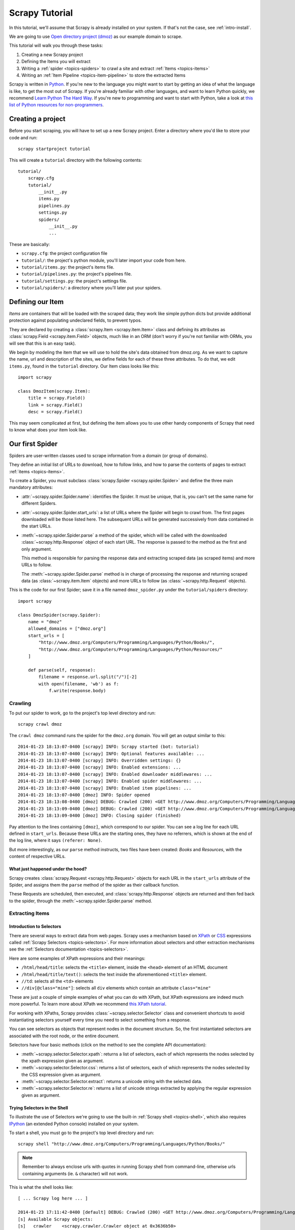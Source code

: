 .. _intro-tutorial:

===============
Scrapy Tutorial
===============

In this tutorial, we'll assume that Scrapy is already installed on your system.
If that's not the case, see :ref:`intro-install`.

We are going to use `Open directory project (dmoz) <http://www.dmoz.org/>`_ as
our example domain to scrape.

This tutorial will walk you through these tasks:

1. Creating a new Scrapy project
2. Defining the Items you will extract
3. Writing a :ref:`spider <topics-spiders>` to crawl a site and extract
   :ref:`Items <topics-items>`
4. Writing an :ref:`Item Pipeline <topics-item-pipeline>` to store the
   extracted Items

Scrapy is written in Python_. If you're new to the language you might want to
start by getting an idea of what the language is like, to get the most out of
Scrapy.  If you're already familiar with other languages, and want to learn
Python quickly, we recommend `Learn Python The Hard Way`_.  If you're new to programming
and want to start with Python, take a look at `this list of Python resources
for non-programmers`_.

.. _Python: https://www.python.org/
.. _this list of Python resources for non-programmers: https://wiki.python.org/moin/BeginnersGuide/NonProgrammers
.. _Learn Python The Hard Way: http://learnpythonthehardway.org/book/

Creating a project
==================

Before you start scraping, you will have to set up a new Scrapy project. Enter a
directory where you'd like to store your code and run::

    scrapy startproject tutorial

This will create a ``tutorial`` directory with the following contents::

    tutorial/
        scrapy.cfg
        tutorial/
            __init__.py
            items.py
            pipelines.py
            settings.py
            spiders/
                __init__.py
                ...

These are basically:

* ``scrapy.cfg``: the project configuration file
* ``tutorial/``: the project's python module, you'll later import your code from
  here.
* ``tutorial/items.py``: the project's items file.
* ``tutorial/pipelines.py``: the project's pipelines file.
* ``tutorial/settings.py``: the project's settings file.
* ``tutorial/spiders/``: a directory where you'll later put your spiders.

Defining our Item
=================

`Items` are containers that will be loaded with the scraped data; they work
like simple python dicts but provide additional protection against populating
undeclared fields, to prevent typos.

They are declared by creating a :class:`scrapy.Item <scrapy.item.Item>` class and defining
its attributes as :class:`scrapy.Field <scrapy.item.Field>` objects, much like in an ORM
(don't worry if you're not familiar with ORMs, you will see that this is an
easy task).

We begin by modeling the item that we will use to hold the site's data obtained
from dmoz.org. As we want to capture the name, url and description of the
sites, we define fields for each of these three attributes. To do that, we edit
``items.py``, found in the ``tutorial`` directory. Our Item class looks like this::

    import scrapy

    class DmozItem(scrapy.Item):
        title = scrapy.Field()
        link = scrapy.Field()
        desc = scrapy.Field()

This may seem complicated at first, but defining the item allows you to use other handy
components of Scrapy that need to know what does your item look like.

Our first Spider
================

Spiders are user-written classes used to scrape information from a domain (or group
of domains).

They define an initial list of URLs to download, how to follow links, and how
to parse the contents of pages to extract :ref:`items <topics-items>`.

To create a Spider, you must subclass :class:`scrapy.Spider <scrapy.spider.Spider>` and
define the three main mandatory attributes:

* :attr:`~scrapy.spider.Spider.name`: identifies the Spider. It must be
  unique, that is, you can't set the same name for different Spiders.

* :attr:`~scrapy.spider.Spider.start_urls`: a list of URLs where the
  Spider will begin to crawl from.  The first pages downloaded will be those
  listed here. The subsequent URLs will be generated successively from data
  contained in the start URLs.

* :meth:`~scrapy.spider.Spider.parse` a method of the spider, which will
  be called with the downloaded :class:`~scrapy.http.Response` object of each
  start URL. The response is passed to the method as the first and only
  argument.

  This method is responsible for parsing the response data and extracting
  scraped data (as scraped items) and more URLs to follow.

  The :meth:`~scrapy.spider.Spider.parse` method is in charge of processing
  the response and returning scraped data (as :class:`~scrapy.item.Item`
  objects) and more URLs to follow (as :class:`~scrapy.http.Request` objects).

This is the code for our first Spider; save it in a file named
``dmoz_spider.py`` under the ``tutorial/spiders`` directory::

    import scrapy

    class DmozSpider(scrapy.Spider):
        name = "dmoz"
        allowed_domains = ["dmoz.org"]
        start_urls = [
            "http://www.dmoz.org/Computers/Programming/Languages/Python/Books/",
            "http://www.dmoz.org/Computers/Programming/Languages/Python/Resources/"
        ]

        def parse(self, response):
            filename = response.url.split("/")[-2]
            with open(filename, 'wb') as f:
                f.write(response.body)

Crawling
--------

To put our spider to work, go to the project's top level directory and run::

   scrapy crawl dmoz

The ``crawl dmoz`` command runs the spider for the ``dmoz.org`` domain. You
will get an output similar to this::

    2014-01-23 18:13:07-0400 [scrapy] INFO: Scrapy started (bot: tutorial)
    2014-01-23 18:13:07-0400 [scrapy] INFO: Optional features available: ...
    2014-01-23 18:13:07-0400 [scrapy] INFO: Overridden settings: {}
    2014-01-23 18:13:07-0400 [scrapy] INFO: Enabled extensions: ...
    2014-01-23 18:13:07-0400 [scrapy] INFO: Enabled downloader middlewares: ...
    2014-01-23 18:13:07-0400 [scrapy] INFO: Enabled spider middlewares: ...
    2014-01-23 18:13:07-0400 [scrapy] INFO: Enabled item pipelines: ...
    2014-01-23 18:13:07-0400 [dmoz] INFO: Spider opened
    2014-01-23 18:13:08-0400 [dmoz] DEBUG: Crawled (200) <GET http://www.dmoz.org/Computers/Programming/Languages/Python/Resources/> (referer: None)
    2014-01-23 18:13:09-0400 [dmoz] DEBUG: Crawled (200) <GET http://www.dmoz.org/Computers/Programming/Languages/Python/Books/> (referer: None)
    2014-01-23 18:13:09-0400 [dmoz] INFO: Closing spider (finished)

Pay attention to the lines containing ``[dmoz]``, which correspond to our
spider. You can see a log line for each URL defined in ``start_urls``. Because
these URLs are the starting ones, they have no referrers, which is shown at the
end of the log line, where it says ``(referer: None)``.

But more interestingly, as our ``parse`` method instructs, two files have been
created: *Books* and *Resources*, with the content of respective URLs.

What just happened under the hood?
^^^^^^^^^^^^^^^^^^^^^^^^^^^^^^^^^^

Scrapy creates :class:`scrapy.Request <scrapy.http.Request>` objects
for each URL in the ``start_urls`` attribute of the Spider, and assigns
them the ``parse`` method of the spider as their callback function.

These Requests are scheduled, then executed, and :class:`scrapy.http.Response`
objects are returned and then fed back to the spider, through the
:meth:`~scrapy.spider.Spider.parse` method.

Extracting Items
----------------

Introduction to Selectors
^^^^^^^^^^^^^^^^^^^^^^^^^

There are several ways to extract data from web pages. Scrapy uses a mechanism
based on `XPath`_ or `CSS`_ expressions called :ref:`Scrapy Selectors
<topics-selectors>`.  For more information about selectors and other extraction
mechanisms see the :ref:`Selectors documentation <topics-selectors>`.

.. _XPath: http://www.w3.org/TR/xpath
.. _CSS: http://www.w3.org/TR/selectors

Here are some examples of XPath expressions and their meanings:

* ``/html/head/title``: selects the ``<title>`` element, inside the ``<head>``
  element of an HTML document

* ``/html/head/title/text()``: selects the text inside the aforementioned
  ``<title>`` element.

* ``//td``: selects all the ``<td>`` elements

* ``//div[@class="mine"]``: selects all ``div`` elements which contain an
  attribute ``class="mine"``

These are just a couple of simple examples of what you can do with XPath, but
XPath expressions are indeed much more powerful. To learn more about XPath we
recommend `this XPath tutorial <http://www.w3schools.com/XPath/default.asp>`_.

For working with XPaths, Scrapy provides :class:`~scrapy.selector.Selector`
class and convenient shortcuts to avoid instantiating selectors yourself
every time you need to select something from a response.

You can see selectors as objects that represent nodes in the document
structure. So, the first instantiated selectors are associated with the root
node, or the entire document.

Selectors have four basic methods (click on the method to see the complete API
documentation):

* :meth:`~scrapy.selector.Selector.xpath`: returns a list of selectors, each of
  which represents the nodes selected by the xpath expression given as
  argument.

* :meth:`~scrapy.selector.Selector.css`: returns a list of selectors, each of
  which represents the nodes selected by the CSS expression given as argument.

* :meth:`~scrapy.selector.Selector.extract`: returns a unicode string with the
  selected data.

* :meth:`~scrapy.selector.Selector.re`: returns a list of unicode strings
  extracted by applying the regular expression given as argument.


Trying Selectors in the Shell
^^^^^^^^^^^^^^^^^^^^^^^^^^^^^

To illustrate the use of Selectors we're going to use the built-in :ref:`Scrapy
shell <topics-shell>`, which also requires `IPython <http://ipython.org/>`_ (an extended Python console)
installed on your system.

To start a shell, you must go to the project's top level directory and run::

    scrapy shell "http://www.dmoz.org/Computers/Programming/Languages/Python/Books/"

.. note::

   Remember to always enclose urls with quotes in running Scrapy shell from
   command-line, otherwise urls containing arguments (ie. ``&`` character)
   will not work.

This is what the shell looks like::

    [ ... Scrapy log here ... ]

    2014-01-23 17:11:42-0400 [default] DEBUG: Crawled (200) <GET http://www.dmoz.org/Computers/Programming/Languages/Python/Books/> (referer: None)
    [s] Available Scrapy objects:
    [s]   crawler    <scrapy.crawler.Crawler object at 0x3636b50>
    [s]   item       {}
    [s]   request    <GET http://www.dmoz.org/Computers/Programming/Languages/Python/Books/>
    [s]   response   <200 http://www.dmoz.org/Computers/Programming/Languages/Python/Books/>
    [s]   settings   <scrapy.settings.Settings object at 0x3fadc50>
    [s]   spider     <Spider 'default' at 0x3cebf50>
    [s] Useful shortcuts:
    [s]   shelp()           Shell help (print this help)
    [s]   fetch(req_or_url) Fetch request (or URL) and update local objects
    [s]   view(response)    View response in a browser

    In [1]:

After the shell loads, you will have the response fetched in a local
``response`` variable, so if you type ``response.body`` you will see the body
of the response, or you can type ``response.headers`` to see its headers.

More importantly ``response`` has a ``selector`` attribute which is an instance of
:class:`~scrapy.selector.Selector` class, instantiated with this particular ``response``.
You can run queries on ``response`` by calling ``response.selector.xpath()`` or
``response.selector.css()``. There are also some convenience shortcuts like ``response.xpath()``
or ``response.xml()`` which map directly to ``response.selector.xpath()`` and
``response.selector.css()``.


So let's try it::

    In [1]: response.xpath('//title')
    Out[1]: [<Selector xpath='//title' data=u'<title>Open Directory - Computers: Progr'>]
 
    In [2]: response.xpath('//title').extract()
    Out[2]: [u'<title>Open Directory - Computers: Programming: Languages: Python: Books</title>']
 
    In [3]: response.xpath('//title/text()')
    Out[3]: [<Selector xpath='//title/text()' data=u'Open Directory - Computers: Programming:'>]
 
    In [4]: response.xpath('//title/text()').extract()
    Out[4]: [u'Open Directory - Computers: Programming: Languages: Python: Books']
 
    In [5]: response.xpath('//title/text()').re('(\w+):')
    Out[5]: [u'Computers', u'Programming', u'Languages', u'Python']

Extracting the data
^^^^^^^^^^^^^^^^^^^

Now, let's try to extract some real information from those pages.

You could type ``response.body`` in the console, and inspect the source code to
figure out the XPaths you need to use. However, inspecting the raw HTML code
there could become a very tedious task. To make it easier, you can
use Firefox Developer Tools or some Firefox extensions like Firebug. For more
information see :ref:`topics-firebug` and :ref:`topics-firefox`.

After inspecting the page source, you'll find that the web site's information
is inside a ``<ul>`` element, in fact the *second* ``<ul>`` element.

So we can select each ``<li>`` element belonging to the site's list with this
code::

    response.xpath('//ul/li')

And from them, the site's descriptions::

    response.xpath('//ul/li/text()').extract()

The site's titles::

    response.xpath('//ul/li/a/text()').extract()

And the site's links::

    response.xpath('//ul/li/a/@href').extract()

As we've said before, each ``.xpath()`` call returns a list of selectors, so we can
concatenate further ``.xpath()`` calls to dig deeper into a node. We are going to use
that property here, so::

    for sel in response.xpath('//ul/li'):
        title = sel.xpath('a/text()').extract()
        link = sel.xpath('a/@href').extract()
        desc = sel.xpath('text()').extract()
        print title, link, desc

.. note::

    For a more detailed description of using nested selectors, see
    :ref:`topics-selectors-nesting-selectors` and
    :ref:`topics-selectors-relative-xpaths` in the :ref:`topics-selectors`
    documentation

Let's add this code to our spider::

    import scrapy
     
    class DmozSpider(scrapy.Spider):
        name = "dmoz"
        allowed_domains = ["dmoz.org"]
        start_urls = [
            "http://www.dmoz.org/Computers/Programming/Languages/Python/Books/",
            "http://www.dmoz.org/Computers/Programming/Languages/Python/Resources/"
        ]
     
        def parse(self, response):
            for sel in response.xpath('//ul/li'):
                title = sel.xpath('a/text()').extract()
                link = sel.xpath('a/@href').extract()
                desc = sel.xpath('text()').extract()
                print title, link, desc

Now try crawling dmoz.org again and you'll see sites being printed
in your output. Run::

    scrapy crawl dmoz

Using our item
--------------

:class:`~scrapy.item.Item` objects are custom python dicts; you can access the
values of their fields (attributes of the class we defined earlier) using the
standard dict syntax like::

    >>> item = DmozItem()
    >>> item['title'] = 'Example title'
    >>> item['title']
    'Example title'

Spiders are expected to return their scraped data inside
:class:`~scrapy.item.Item` objects. So, in order to return the data we've
scraped so far, the final code for our Spider would be like this::

    import scrapy

    from tutorial.items import DmozItem

    class DmozSpider(scrapy.Spider):
        name = "dmoz"
        allowed_domains = ["dmoz.org"]
        start_urls = [
            "http://www.dmoz.org/Computers/Programming/Languages/Python/Books/",
            "http://www.dmoz.org/Computers/Programming/Languages/Python/Resources/"
        ]

        def parse(self, response):
            for sel in response.xpath('//ul/li'):
                item = DmozItem()
                item['title'] = sel.xpath('a/text()').extract()
                item['link'] = sel.xpath('a/@href').extract()
                item['desc'] = sel.xpath('text()').extract()
                yield item

.. note:: You can find a fully-functional variant of this spider in the dirbot_
   project available at https://github.com/scrapy/dirbot

Now crawling dmoz.org yields ``DmozItem`` objects::

   [dmoz] DEBUG: Scraped from <200 http://www.dmoz.org/Computers/Programming/Languages/Python/Books/>
        {'desc': [u' - By David Mertz; Addison Wesley. Book in progress, full text, ASCII format. Asks for feedback. [author website, Gnosis Software, Inc.\n],
         'link': [u'http://gnosis.cx/TPiP/'],
         'title': [u'Text Processing in Python']}
   [dmoz] DEBUG: Scraped from <200 http://www.dmoz.org/Computers/Programming/Languages/Python/Books/>
        {'desc': [u' - By Sean McGrath; Prentice Hall PTR, 2000, ISBN 0130211192, has CD-ROM. Methods to build XML applications fast, Python tutorial, DOM and SAX, new Pyxie open source XML processing library. [Prentice Hall PTR]\n'],
         'link': [u'http://www.informit.com/store/product.aspx?isbn=0130211192'],
         'title': [u'XML Processing with Python']}

Storing the scraped data
========================

The simplest way to store the scraped data is by using :ref:`Feed exports
<topics-feed-exports>`, with the following command::

    scrapy crawl dmoz -o items.json

That will generate an ``items.json`` file containing all scraped items,
serialized in `JSON`_.

In small projects (like the one in this tutorial), that should be enough.
However, if you want to perform more complex things with the scraped items, you
can write an :ref:`Item Pipeline <topics-item-pipeline>`. As with Items, a
placeholder file for Item Pipelines has been set up for you when the project is
created, in ``tutorial/pipelines.py``. Though you don't need to implement any item
pipelines if you just want to store the scraped items.

Next steps
==========

This tutorial covered only the basics of Scrapy, but there's a lot of other
features not mentioned here. Check the :ref:`topics-whatelse` section in
:ref:`intro-overview` chapter for a quick overview of the most important ones.

Then, we recommend you continue by playing with an example project (see
:ref:`intro-examples`), and then continue with the section
:ref:`section-basics`.

.. _JSON: http://en.wikipedia.org/wiki/JSON
.. _dirbot: https://github.com/scrapy/dirbot
